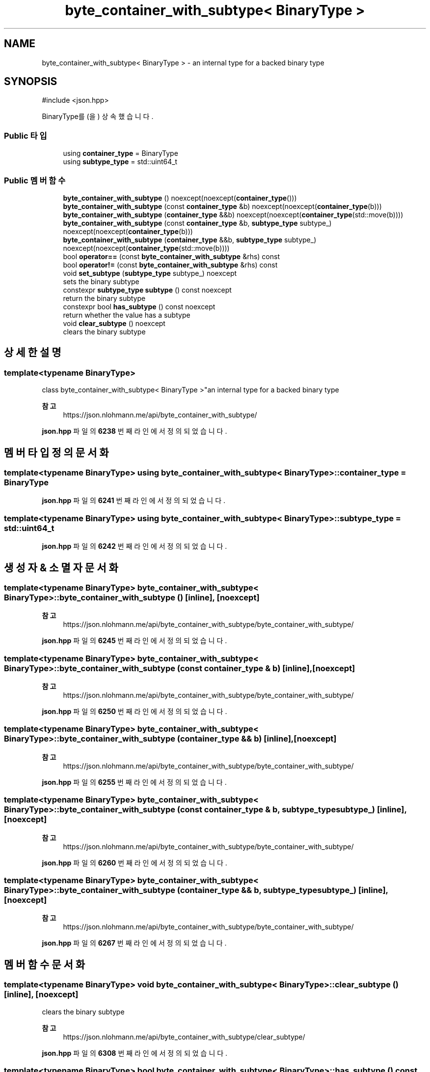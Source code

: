 .TH "byte_container_with_subtype< BinaryType >" 3 "Version 1.0" "Engine" \" -*- nroff -*-
.ad l
.nh
.SH NAME
byte_container_with_subtype< BinaryType > \- an internal type for a backed binary type  

.SH SYNOPSIS
.br
.PP
.PP
\fR#include <json\&.hpp>\fP
.PP
BinaryType를(을) 상속했습니다\&.
.SS "Public 타입"

.in +1c
.ti -1c
.RI "using \fBcontainer_type\fP = BinaryType"
.br
.ti -1c
.RI "using \fBsubtype_type\fP = std::uint64_t"
.br
.in -1c
.SS "Public 멤버 함수"

.in +1c
.ti -1c
.RI "\fBbyte_container_with_subtype\fP () noexcept(noexcept(\fBcontainer_type\fP()))"
.br
.ti -1c
.RI "\fBbyte_container_with_subtype\fP (const \fBcontainer_type\fP &b) noexcept(noexcept(\fBcontainer_type\fP(b)))"
.br
.ti -1c
.RI "\fBbyte_container_with_subtype\fP (\fBcontainer_type\fP &&b) noexcept(noexcept(\fBcontainer_type\fP(std::move(b))))"
.br
.ti -1c
.RI "\fBbyte_container_with_subtype\fP (const \fBcontainer_type\fP &b, \fBsubtype_type\fP subtype_) noexcept(noexcept(\fBcontainer_type\fP(b)))"
.br
.ti -1c
.RI "\fBbyte_container_with_subtype\fP (\fBcontainer_type\fP &&b, \fBsubtype_type\fP subtype_) noexcept(noexcept(\fBcontainer_type\fP(std::move(b))))"
.br
.ti -1c
.RI "bool \fBoperator==\fP (const \fBbyte_container_with_subtype\fP &rhs) const"
.br
.ti -1c
.RI "bool \fBoperator!=\fP (const \fBbyte_container_with_subtype\fP &rhs) const"
.br
.ti -1c
.RI "void \fBset_subtype\fP (\fBsubtype_type\fP subtype_) noexcept"
.br
.RI "sets the binary subtype "
.ti -1c
.RI "constexpr \fBsubtype_type\fP \fBsubtype\fP () const noexcept"
.br
.RI "return the binary subtype "
.ti -1c
.RI "constexpr bool \fBhas_subtype\fP () const noexcept"
.br
.RI "return whether the value has a subtype "
.ti -1c
.RI "void \fBclear_subtype\fP () noexcept"
.br
.RI "clears the binary subtype "
.in -1c
.SH "상세한 설명"
.PP 

.SS "template<typename BinaryType>
.br
class byte_container_with_subtype< BinaryType >"an internal type for a backed binary type 


.PP
\fB참고\fP
.RS 4
https://json.nlohmann.me/api/byte_container_with_subtype/ 
.RE
.PP

.PP
\fBjson\&.hpp\fP 파일의 \fB6238\fP 번째 라인에서 정의되었습니다\&.
.SH "멤버 타입정의 문서화"
.PP 
.SS "template<typename BinaryType> using \fBbyte_container_with_subtype\fP< BinaryType >::container_type = BinaryType"

.PP
\fBjson\&.hpp\fP 파일의 \fB6241\fP 번째 라인에서 정의되었습니다\&.
.SS "template<typename BinaryType> using \fBbyte_container_with_subtype\fP< BinaryType >::subtype_type = std::uint64_t"

.PP
\fBjson\&.hpp\fP 파일의 \fB6242\fP 번째 라인에서 정의되었습니다\&.
.SH "생성자 & 소멸자 문서화"
.PP 
.SS "template<typename BinaryType> \fBbyte_container_with_subtype\fP< BinaryType >\fB::byte_container_with_subtype\fP ()\fR [inline]\fP, \fR [noexcept]\fP"

.PP
\fB참고\fP
.RS 4
https://json.nlohmann.me/api/byte_container_with_subtype/byte_container_with_subtype/ 
.RE
.PP

.PP
\fBjson\&.hpp\fP 파일의 \fB6245\fP 번째 라인에서 정의되었습니다\&.
.SS "template<typename BinaryType> \fBbyte_container_with_subtype\fP< BinaryType >\fB::byte_container_with_subtype\fP (const \fBcontainer_type\fP & b)\fR [inline]\fP, \fR [noexcept]\fP"

.PP
\fB참고\fP
.RS 4
https://json.nlohmann.me/api/byte_container_with_subtype/byte_container_with_subtype/ 
.RE
.PP

.PP
\fBjson\&.hpp\fP 파일의 \fB6250\fP 번째 라인에서 정의되었습니다\&.
.SS "template<typename BinaryType> \fBbyte_container_with_subtype\fP< BinaryType >\fB::byte_container_with_subtype\fP (\fBcontainer_type\fP && b)\fR [inline]\fP, \fR [noexcept]\fP"

.PP
\fB참고\fP
.RS 4
https://json.nlohmann.me/api/byte_container_with_subtype/byte_container_with_subtype/ 
.RE
.PP

.PP
\fBjson\&.hpp\fP 파일의 \fB6255\fP 번째 라인에서 정의되었습니다\&.
.SS "template<typename BinaryType> \fBbyte_container_with_subtype\fP< BinaryType >\fB::byte_container_with_subtype\fP (const \fBcontainer_type\fP & b, \fBsubtype_type\fP subtype_)\fR [inline]\fP, \fR [noexcept]\fP"

.PP
\fB참고\fP
.RS 4
https://json.nlohmann.me/api/byte_container_with_subtype/byte_container_with_subtype/ 
.RE
.PP

.PP
\fBjson\&.hpp\fP 파일의 \fB6260\fP 번째 라인에서 정의되었습니다\&.
.SS "template<typename BinaryType> \fBbyte_container_with_subtype\fP< BinaryType >\fB::byte_container_with_subtype\fP (\fBcontainer_type\fP && b, \fBsubtype_type\fP subtype_)\fR [inline]\fP, \fR [noexcept]\fP"

.PP
\fB참고\fP
.RS 4
https://json.nlohmann.me/api/byte_container_with_subtype/byte_container_with_subtype/ 
.RE
.PP

.PP
\fBjson\&.hpp\fP 파일의 \fB6267\fP 번째 라인에서 정의되었습니다\&.
.SH "멤버 함수 문서화"
.PP 
.SS "template<typename BinaryType> void \fBbyte_container_with_subtype\fP< BinaryType >::clear_subtype ()\fR [inline]\fP, \fR [noexcept]\fP"

.PP
clears the binary subtype 
.PP
\fB참고\fP
.RS 4
https://json.nlohmann.me/api/byte_container_with_subtype/clear_subtype/ 
.RE
.PP

.PP
\fBjson\&.hpp\fP 파일의 \fB6308\fP 번째 라인에서 정의되었습니다\&.
.SS "template<typename BinaryType> bool \fBbyte_container_with_subtype\fP< BinaryType >::has_subtype () const\fR [inline]\fP, \fR [constexpr]\fP, \fR [noexcept]\fP"

.PP
return whether the value has a subtype 
.PP
\fB참고\fP
.RS 4
https://json.nlohmann.me/api/byte_container_with_subtype/has_subtype/ 
.RE
.PP

.PP
\fBjson\&.hpp\fP 파일의 \fB6301\fP 번째 라인에서 정의되었습니다\&.
.SS "template<typename BinaryType> bool \fBbyte_container_with_subtype\fP< BinaryType >::operator!= (const \fBbyte_container_with_subtype\fP< BinaryType > & rhs) const\fR [inline]\fP"

.PP
\fBjson\&.hpp\fP 파일의 \fB6279\fP 번째 라인에서 정의되었습니다\&.
.SS "template<typename BinaryType> bool \fBbyte_container_with_subtype\fP< BinaryType >::operator== (const \fBbyte_container_with_subtype\fP< BinaryType > & rhs) const\fR [inline]\fP"

.PP
\fBjson\&.hpp\fP 파일의 \fB6273\fP 번째 라인에서 정의되었습니다\&.
.SS "template<typename BinaryType> void \fBbyte_container_with_subtype\fP< BinaryType >::set_subtype (\fBsubtype_type\fP subtype_)\fR [inline]\fP, \fR [noexcept]\fP"

.PP
sets the binary subtype 
.PP
\fB참고\fP
.RS 4
https://json.nlohmann.me/api/byte_container_with_subtype/set_subtype/ 
.RE
.PP

.PP
\fBjson\&.hpp\fP 파일의 \fB6286\fP 번째 라인에서 정의되었습니다\&.
.SS "template<typename BinaryType> \fBsubtype_type\fP \fBbyte_container_with_subtype\fP< BinaryType >::subtype () const\fR [inline]\fP, \fR [constexpr]\fP, \fR [noexcept]\fP"

.PP
return the binary subtype 
.PP
\fB참고\fP
.RS 4
https://json.nlohmann.me/api/byte_container_with_subtype/subtype/ 
.RE
.PP

.PP
\fBjson\&.hpp\fP 파일의 \fB6294\fP 번째 라인에서 정의되었습니다\&.

.SH "작성자"
.PP 
소스 코드로부터 Engine를 위해 Doxygen에 의해 자동으로 생성됨\&.
